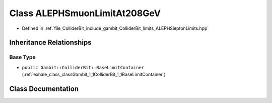 .. _exhale_class_classGambit_1_1ColliderBit_1_1ALEPHSmuonLimitAt208GeV:

Class ALEPHSmuonLimitAt208GeV
=============================

- Defined in :ref:`file_ColliderBit_include_gambit_ColliderBit_limits_ALEPHSleptonLimits.hpp`


Inheritance Relationships
-------------------------

Base Type
*********

- ``public Gambit::ColliderBit::BaseLimitContainer`` (:ref:`exhale_class_classGambit_1_1ColliderBit_1_1BaseLimitContainer`)


Class Documentation
-------------------


.. doxygenclass:: Gambit::ColliderBit::ALEPHSmuonLimitAt208GeV
   :project: GAMBIT
   :members:
   :protected-members:
   :undoc-members: